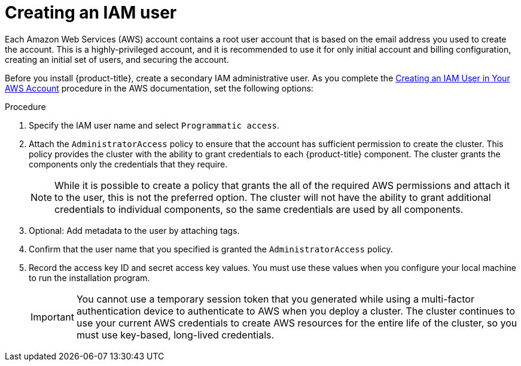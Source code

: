 // Module included in the following assemblies:
//
// * assemblies/installing-aws-account.adoc

[id="installation-aws-iam-user_{context}"]
= Creating an IAM user

Each Amazon Web Services (AWS) account contains a root user account that is
based on the email address you used to create the account. This is a
highly-privileged account, and it is recommended to use it for only initial
account and billing configuration, creating an initial set of users, and
securing the account.

Before you install {product-title}, create a secondary IAM
administrative user. As you complete the
link:https://docs.aws.amazon.com/IAM/latest/UserGuide/id_users_create.html[Creating an IAM User in Your AWS Account]
procedure in the AWS documentation, set the following options:

.Procedure

. Specify the IAM user name and select `Programmatic access`.

. Attach the `AdministratorAccess` policy to ensure that the account has
sufficient permission to create the cluster. This policy provides the cluster
with the ability to grant credentials to each {product-title} component. The
cluster grants the components only the credentials that they require.
+
[NOTE]
====
While it is possible to create a policy that grants the all of the required
AWS permissions and attach it to the user, this is not the preferred option.
The cluster will not have the ability to grant additional credentials to
individual components, so the same credentials are used by all components.
====

. Optional: Add metadata to the user by attaching tags.

. Confirm that the user name that you specified is granted the
`AdministratorAccess` policy.

. Record the access key ID and secret access key values. You must use these
values when you configure your local machine to run the installation program.
+
[IMPORTANT]
====
You cannot use a temporary session token that you generated while using a
multi-factor authentication device to authenticate to AWS when you deploy a
cluster. The cluster continues to use your current AWS credentials to
create AWS resources for the entire life of the cluster, so you must
use key-based, long-lived credentials.
====

